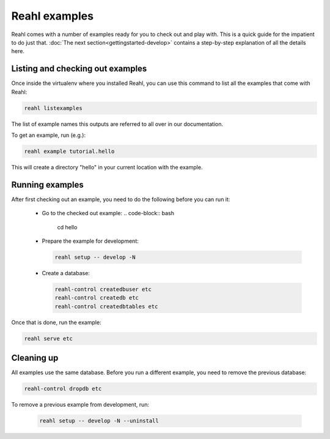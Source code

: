 .. Copyright 2015 Reahl Software Services (Pty) Ltd. All rights reserved.
 
Reahl examples
==============

Reahl comes with a number of examples ready for you to check out and 
play with. This is a quick guide for the impatient to do just that.
:doc:`The next section<gettingstarted-develop>` contains a step-by-step
explanation of all the details here.


Listing and checking out examples
---------------------------------

Once inside the virtualenv where you installed Reahl, you can use this 
command to list all the examples that come with Reahl:

.. code-block:: python

   reahl listexamples

The list of example names this outputs are referred to all over in our
documentation.

To get an example, run (e.g.):

.. code-block:: python

   reahl example tutorial.hello

This will create a directory "hello" in your current location with the
example.


Running examples
----------------

After first checking out an example, you need to do the following
before you can run it:

 - Go to the checked out example:
   .. code-block:: bash

      cd hello

 - Prepare the example for development:

   .. code-block:: bash

      reahl setup -- develop -N

 - Create a database:

   .. code-block:: bash

      reahl-control createdbuser etc
      reahl-control createdb etc
      reahl-control createdbtables etc


Once that is done, run the example:

.. code-block:: bash

   reahl serve etc


Cleaning up
-----------

All examples use the same database. Before you run a different
example, you need to remove the previous database:

.. code-block:: bash

   reahl-control dropdb etc

To remove a previous example from development, run:

 .. code-block:: bash

    reahl setup -- develop -N --uninstall
